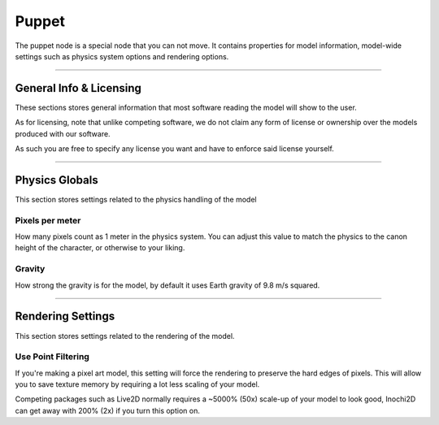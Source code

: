 ==========
Puppet
==========

.. image:: img/puppet-content.png
  :align: right
  :width: 25%

The puppet node is a special node that you can not move. It contains properties for model information, model-wide settings such as physics system options and rendering options.

---------

General Info & Licensing
------------------------

These sections stores general information that most software reading the model will show to the user.

As for licensing, note that unlike competing software, we do not claim any form of license or ownership over the models produced with our software.

As such you are free to specify any license you want and have to enforce said license yourself.

---------

Physics Globals
---------------

This section stores settings related to the physics handling of the model

Pixels per meter
~~~~~~~~~~~~~~~~

How many pixels count as 1 meter in the physics system. You can adjust this value to match the physics to the canon height of the character, or otherwise to your liking.

Gravity
~~~~~~~~~~~~~~~~

How strong the gravity is for the model, by default it uses Earth gravity of 9.8 m/s squared.

---------

Rendering Settings
------------------

This section stores settings related to the rendering of the model.

Use Point Filtering
~~~~~~~~~~~~~~~~~~~

If you're making a pixel art model, this setting will force the rendering to preserve the hard edges of pixels. This will allow you to save texture memory by requiring a lot less scaling of your model.

Competing packages such as Live2D normally requires a ~5000% (50x) scale-up of your model to look good, Inochi2D can get away with 200% (2x) if you turn this option on.
